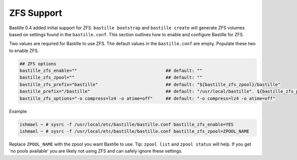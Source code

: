 ZFS Support
====================
.. image:: images/bastillebsd-twitter-poll.png
  :width: 400
  :alt: Alternative text

Bastille 0.4 added initial support for ZFS. ``bastille bootstrap`` and ``bastille create`` will generate ZFS volumes based on settings found in the ``bastille.conf``. This section outlines how to enable and configure Bastille for ZFS.

Two values are required for Bastille to use ZFS. The default values in the ``bastille.conf`` are empty. Populate these two to enable ZFS.

.. code-block:: shell

  ## ZFS options
  bastille_zfs_enable=""                                  ## default: ""
  bastille_zfs_zpool=""                                   ## default: ""
  bastille_zfs_prefix="bastille"                          ## default: "${bastille_zfs_zpool}/bastille"
  bastille_prefix="/bastille"                             ## default: "/usr/local/bastille". ${bastille_zfs_prefix} gets mounted here
  bastille_zfs_options="-o compress=lz4 -o atime=off"     ## default: "-o compress=lz4 -o atime=off"

Example

.. code-block:: shell

  ishmael ~ # sysrc -f /usr/local/etc/bastille/bastille.conf bastille_zfs_enable=YES
  ishmael ~ # sysrc -f /usr/local/etc/bastille/bastille.conf bastille_zfs_zpool=ZPOOL_NAME

Replace ``ZPOOL_NAME`` with the zpool you want Bastille to use. Tip: ``zpool list`` and ``zpool status`` will help. 
If you get 'no pools available' you are likely not using ZFS and can safely ignore these settings.
